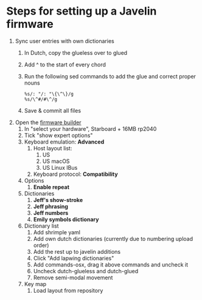 * Steps for setting up a Javelin firmware
1. Sync user entries with own dictionaries
   1. In Dutch, copy the glueless over to glued
   2. Add ^ to the start of every chord
   3. Run the following sed commands to add the glue and correct proper nouns
      #+begin_src vim
        %s/: "/: "\{\^\}/g
        %s/\^#/#\^/g
      #+end_src
   4. Save & commit all files
2. Open the [[https://lim.au/#/software/javelin-steno][firmware builder]]
   1. In "select your hardware", Starboard + 16MB rp2040
   2. Tick "show expert options"
   3. Keyboard emulation: *Advanced*
      1. Host layout list:
         1. US
         2. US macOS
         3. US Linux IBus
      2. Keyboard protocol: *Compatibility*
   4. Options
      1. *Enable repeat*
   5. Dictionaries
      1. *Jeff's show-stroke*
      2. *Jeff phrasing*
      3. *Jeff numbers*
      4. *Emily symbols dictionary*
   6. Dictionary list
      1. Add shrimple yaml
      2. Add own dutch dictionaries (currently due to numbering upload order)
      3. Add the rest up to javelin additions
      4. Click "Add lapwing dictionaries"
      5. Add commands-osx, drag it above commands and uncheck it
      6. Uncheck dutch-glueless and dutch-glued
      7. Remove semi-modal movement
   7. Key map
      1. Load layout from repository
